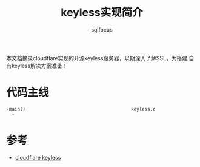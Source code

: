 #+TITLE: keyless实现简介
#+AUTHOR: sqlfocus


本文档摘录cloudflare实现的开源keyless服务器，以期深入了解SSL，为搭建
自有keyless解决方案准备！


* 代码主线
#+BEGIN_EXAMPLE
-main()                                       keyless.c
  -
#+END_EXAMPLE


* 参考
 - [[https://github.com/cloudflare/keyless][cloudflare keyless]]











